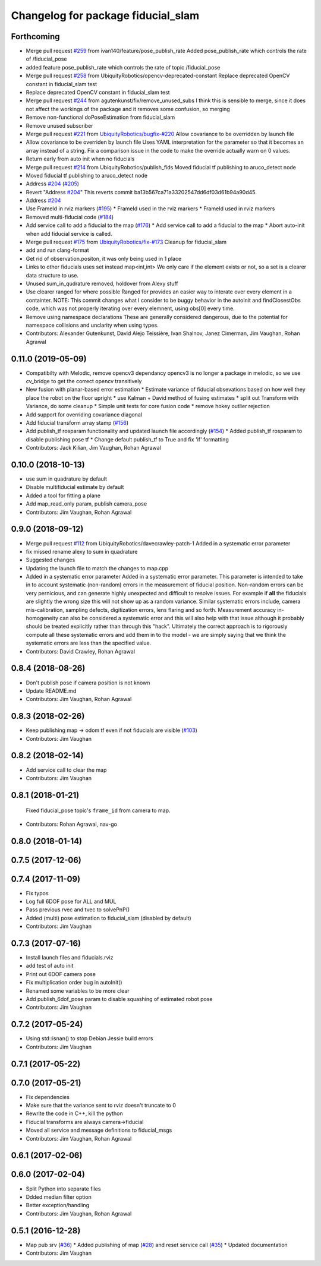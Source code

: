 ^^^^^^^^^^^^^^^^^^^^^^^^^^^^^^^^^^^
Changelog for package fiducial_slam
^^^^^^^^^^^^^^^^^^^^^^^^^^^^^^^^^^^

Forthcoming
-----------
* Merge pull request `#259 <https://github.com/UbiquityRobotics/fiducials/issues/259>`_ from ivan140/feature/pose_publish_rate
  Added pose_publish_rate which controls the rate of /fiducial_pose
* added feature pose_publish_rate which controls the rate of topic /fiducial_pose
* Merge pull request `#258 <https://github.com/UbiquityRobotics/fiducials/issues/258>`_ from UbiquityRobotics/opencv-deprecated-constant
  Replace deprecated OpenCV constant in fiducial_slam test
* Replace deprecated OpenCV constant in fiducial_slam test
* Merge pull request `#244 <https://github.com/UbiquityRobotics/fiducials/issues/244>`_ from agutenkunst/fix/remove_unused_subs
  I think this is sensible to merge, since it does not affect the workings of the package and it removes some confusion, so merging
* Remove non-functional doPoseEstimation from fiducial_slam
* Remove unused subscriber
* Merge pull request `#221 <https://github.com/UbiquityRobotics/fiducials/issues/221>`_ from `UbiquityRobotics/bugfix-#220 <https://github.com/UbiquityRobotics/bugfix-/issues/220>`_
  Allow covariance to be overridden by launch file
* Allow covariance to be overriden by launch file
  Uses YAML interpretation for the parameter so that it becomes an array
  instead of a string. Fix a comparison issue in the code to make the
  override actually warn on 0 values.
* Return early from auto init when no fiducials
* Merge pull request `#214 <https://github.com/UbiquityRobotics/fiducials/issues/214>`_ from UbiquityRobotics/publish_fids
  Moved fiducial tf publishing to aruco_detect node
* Moved fiducial tf publishing to aruco_detect node
* Address `#204 <https://github.com/UbiquityRobotics/fiducials/issues/204>`_ (`#205 <https://github.com/UbiquityRobotics/fiducials/issues/205>`_)
* Revert "Address `#204 <https://github.com/UbiquityRobotics/fiducials/issues/204>`_"
  This reverts commit ba13b567ca71a33202547dd6df03d61b94a90d45.
* Address `#204 <https://github.com/UbiquityRobotics/fiducials/issues/204>`_
* Use FrameId in rviz markers (`#195 <https://github.com/UbiquityRobotics/fiducials/issues/195>`_)
  * FrameId used in the rviz markers
  * FrameId used in rviz markers
* Removed multi-fiducial code (`#184 <https://github.com/UbiquityRobotics/fiducials/issues/184>`_)
* Add service call to add a fiducial to the map (`#176 <https://github.com/UbiquityRobotics/fiducials/issues/176>`_)
  * Add service call to add a fiducial to the map
  * Abort auto-init when add fiducial service is called.
* Merge pull request `#175 <https://github.com/UbiquityRobotics/fiducials/issues/175>`_ from `UbiquityRobotics/fix-#173 <https://github.com/UbiquityRobotics/fix-/issues/173>`_
  Cleanup for fiducial_slam
* add and run clang-format
* Get rid of observation.positon, it was only being used in 1 place
* Links to other fiducials uses set instead map<int,int>
  We only care if the element exists or not, so a set is a
  clearer data structure to use.
* Unused sum_in_qudrature removed, holdover from Alexy stuff
* Use clearer ranged for where possible
  Ranged for provides an easier way to interate over every
  element in a containter.
  NOTE: This commit changes what I consider to be buggy behavior
  in the autoInit and findClosestObs code, which was not properly
  iterating over every elemnent, using obs[0] every time.
* Remove using namespace declarations
  These are generally considered dangerous, due to the potential
  for namespace collisions and unclarity when using types.
* Contributors: Alexander Gutenkunst, David Alejo Teissière, Ivan Shalnov, Janez Cimerman, Jim Vaughan, Rohan Agrawal

0.11.0 (2019-05-09)
-------------------
* Compatibilty with Melodic, remove opencv3 dependancy
  opencv3 is no longer a package in melodic, so we use cv_bridge
  to get the correct opencv transitively
* New fusion with planar-based error estimation
  * Estimate variance of fiducial obsevations based on how well they place the robot on the floor upright
  * use Kalman + David method of fusing estimates
  * split out Transform with Variance, do some cleanup
  * Simple unit tests for core fusion code
  * remove hokey outlier rejection
* Add support for overriding covariance diagonal
* Add fiducial transform array stamp (`#156 <https://github.com/UbiquityRobotics/fiducials/issues/156>`_)
* Add publish_tf rosparam functionality and updated launch file accordingly (`#154 <https://github.com/UbiquityRobotics/fiducials/issues/154>`_)
  * Added publish_tf rosparam to disable publishing pose tf
  * Change default publish_tf to True and fix 'if' formatting
* Contributors: Jack Kilian, Jim Vaughan, Rohan Agrawal

0.10.0 (2018-10-13)
-------------------
* use sum in quadrature by default
* Disable multifiducial estimate by default
* Added a tool for fitting a plane
* Add map_read_only param, publish camera_pose
* Contributors: Jim Vaughan, Rohan Agrawal

0.9.0 (2018-09-12)
------------------
* Merge pull request `#112 <https://github.com/UbiquityRobotics/fiducials/issues/112>`_ from UbiquityRobotics/davecrawley-patch-1
  Added in a systematic error parameter
* fix missed rename alexy to sum in quadrature
* Suggested changes
* Updating the launch file to match the changes to map.cpp
* Added in a systematic error parameter
  Added in a systematic error parameter. This parameter is intended to take in to account systematic (non-random) errors in the measurement of fiducial position. Non-random errors can be very pernicious, and can generate highly unexpected and difficult to resolve issues. For example if **all** the fiducials are slightly the wrong size this will not show up as a random variance. Similar systematic errors include, camera mis-calibration, sampling defects, digitization errors, lens flaring and so forth. Measurement accuracy in-homogeneity can also be considered a systematic error and this will also help with that issue although it probably should be treated explicitly rather than through this "hack". Ultimately the correct approach is to rigorously compute all these systematic errors and add them in to the model - we are simply saying that we think the systematic errors are less than the specified value.
* Contributors: David Crawley, Rohan Agrawal

0.8.4 (2018-08-26)
------------------
* Don't publish pose if camera position is not known
* Update README.md
* Contributors: Jim Vaughan, Rohan Agrawal

0.8.3 (2018-02-26)
------------------
* Keep publishing map -> odom tf even if not fiducials are visible (`#103 <https://github.com/UbiquityRobotics/fiducials/issues/103>`_)
* Contributors: Jim Vaughan

0.8.2 (2018-02-14)
------------------
* Add service call to clear the map
* Contributors: Jim Vaughan

0.8.1 (2018-01-21)
------------------
  Fixed fiducial_pose topic's ``frame_id`` from camera to map.
* Contributors: Rohan Agrawal, nav-go

0.8.0 (2018-01-14)
------------------

0.7.5 (2017-12-06)
------------------

0.7.4 (2017-11-09)
------------------
* Fix typos
* Log full 6DOF pose for ALL and MUL
* Pass previous rvec and tvec to solvePnP()
* Added (multi) pose estimation to fiducial_slam (disabled by default)
* Contributors: Jim Vaughan

0.7.3 (2017-07-16)
------------------
* Install launch files and fiducials.rviz
* add test of auto init
* Print out 6DOF camera pose
* Fix multiplication order bug in autoInit()
* Renamed some variables to be more clear
* Add publish_6dof_pose param to disable squashing of estimated robot pose
* Contributors: Jim Vaughan

0.7.2 (2017-05-24)
------------------
* Using std::isnan() to stop Debian Jessie build errors
* Contributors: Jim Vaughan

0.7.1 (2017-05-22)
------------------

0.7.0 (2017-05-21)
------------------
* Fix dependencies
* Make sure that the variance sent to rviz doesn't truncate to 0
* Rewrite the code in C++, kill the python
* Fiducial transforms are always camera->fiducial
* Moved all service and message definitions to fiducial_msgs
* Contributors: Jim Vaughan, Rohan Agrawal

0.6.1 (2017-02-06)
------------------

0.6.0 (2017-02-04)
------------------
* Split Python into separate files
* Ddded median filter option
* Better exception/handling
* Contributors: Jim Vaughan, Rohan Agrawal

0.5.1 (2016-12-28)
------------------
* Map pub srv (`#36 <https://github.com/UbiquityRobotics/fiducials/issues/36>`_)
  * Added publishing of map (`#28 <https://github.com/UbiquityRobotics/fiducials/issues/28>`_) and reset service call (`#35 <https://github.com/UbiquityRobotics/fiducials/issues/35>`_)
  * Updated documentation
* Contributors: Jim Vaughan

